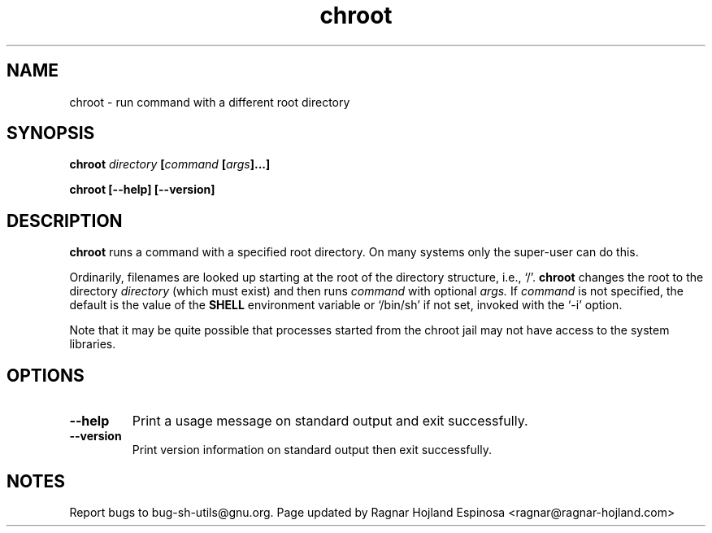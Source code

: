 .\" You may copy, distribute and modify under the terms of the LDP General
.\" Public License as specified in the LICENSE file that comes with the
.\" gnumaniak distribution
.\"
.\" The author kindly requests that no comments regarding the "better"
.\" suitability or up-to-date notices of any info documentation alternative
.\" is added without contacting him first.
.\"
.\" (C) 1999-2002 Ragnar Hojland Espinosa <ragnar@ragnar-hojland.com>
.\"
.\"     GNU chroot man page
.\"     man pages are NOT obsolete!
.\"     <ragnar@ragnar-hojland.com>
.TH chroot 1 "18 June 2002" "GNU Shell Utilities 2.1"
.SH NAME
chroot \- run command with a different root directory
.SH SYNOPSIS
.BI chroot " directory " [ "command " [ args ]...]
.sp
.B chroot [\-\-help] [\-\-version]
.SH DESCRIPTION
.B chroot
runs a command with a specified root directory. On many systems only the
super-user can do this. 

Ordinarily, filenames are looked up starting at the root of the
directory structure, i.e., `/'.
.B chroot
changes the root to the directory 
.I directory
(which must exist) and then runs 
.I command
with
optional 
.IR args.
If 
.I command
is not specified, the default is the value
of the 
.B SHELL
environment variable or `/bin/sh' if not set, invoked with the `\-i' option.

Note that it may be quite possible that processes started from the chroot
jail may not have access to the system libraries.
.SH OPTIONS
.TP
.B "\-\-help"
Print a usage message on standard output and exit successfully.
.TP
.B "\-\-version"
Print version information on standard output then exit successfully.
.SH NOTES
Report bugs to bug-sh-utils@gnu.org.
Page updated by Ragnar Hojland Espinosa <ragnar@ragnar-hojland.com>
